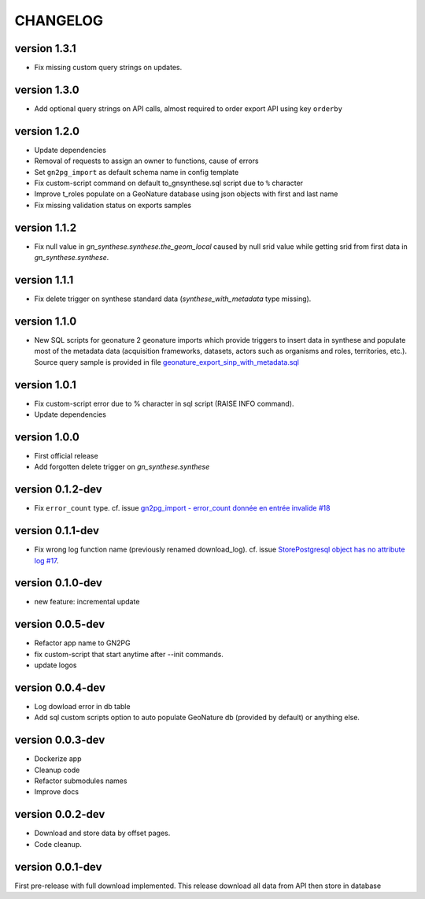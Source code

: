 CHANGELOG
=========

version 1.3.1
+++++++++++++

* Fix missing custom query strings on updates.


version 1.3.0
+++++++++++++

* Add optional query strings on API calls, almost required to order export API using key ``orderby``

version 1.2.0
+++++++++++++

* Update dependencies
* Removal of requests to assign an owner to functions, cause of errors
* Set ``gn2pg_import`` as default schema name in config template
* Fix custom-script command on default to_gnsynthese.sql script due to ``%`` character
* Improve t_roles populate on a GeoNature database using json objects with first and last name
* Fix missing validation status on exports samples

version 1.1.2
+++++++++++++

* Fix null value in `gn_synthese.synthese.the_geom_local` caused by null srid value while getting srid from first data in `gn_synthese.synthese`.

version 1.1.1
+++++++++++++

* Fix delete trigger on synthese standard data (`synthese_with_metadata` type missing).

version 1.1.0
+++++++++++++

* New SQL scripts for geonature 2 geonature imports which provide triggers to insert data in synthese and populate most of the metadata data (acquisition frameworks, datasets, actors such as organisms and roles, territories, etc.). Source query sample is provided in file `geonature_export_sinp_with_metadata.sql <https://github.com/lpoaura/GN2PG/tree/main/data/source_samples/geonature_export_sinp_with_metadata.sql>`_

version 1.0.1
+++++++++++++

* Fix custom-script error due to % character in sql script (RAISE INFO command).
* Update dependencies

version 1.0.0
+++++++++++++

* First official release
* Add forgotten delete trigger on `gn_synthese.synthese`

version 0.1.2-dev
+++++++++++++++++

* Fix ``error_count`` type. cf. issue `gn2pg_import - error_count donnée en entrée invalide #18 <https://github.com/lpoaura/GN2PG/issues/18>`_


version 0.1.1-dev
+++++++++++++++++

* Fix wrong log function name (previously renamed download_log). cf. issue `StorePostgresql object has no attribute log #17  <https://github.com/lpoaura/GN2PG/issues/17>`_.

version 0.1.0-dev
+++++++++++++++++

* new feature: incremental update


version 0.0.5-dev
+++++++++++++++++

* Refactor app name to GN2PG
* fix custom-script that start anytime after --init commands.
* update logos


version 0.0.4-dev
+++++++++++++++++

* Log dowload error in db table
* Add sql custom scripts option to auto populate GeoNature db (provided by default) or anything else.

version 0.0.3-dev
+++++++++++++++++

* Dockerize app
* Cleanup code
* Refactor submodules names
* Improve docs

version 0.0.2-dev
+++++++++++++++++

* Download and store data by offset pages.
* Code cleanup.


version 0.0.1-dev
+++++++++++++++++

First pre-release with full download implemented.
This release download all data from API then store in database
